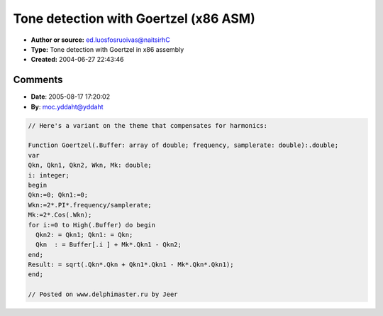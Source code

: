 Tone detection with Goertzel (x86 ASM)
======================================

- **Author or source:** ed.luosfosruoivas@naitsirhC
- **Type:** Tone detection with Goertzel in x86 assembly
- **Created:** 2004-06-27 22:43:46


.. code-block:: text
    :caption: notes

    This is an "assemblified" version of the Goertzel Tone Detector. It is about 2 times
    faster than the original code.
    
    The code has been tested and it works fine.
    
    Hope you can use it. I'm gonna try to build a Tuner (as VST-Plugin). I hope, that this
    will work :-\ If anyone is intrested, please let me know.
    
    Christian


.. code-block:: delphi
    :linenos:
    :caption: code

    function Goertzel_x87(Buffer :Psingle; BLength:Integer; frequency: Single; samplerate: Single):Single;
    asm
     mov ecx,BLength
     mov eax,Buffer
     fld x2
     fldpi
     fmulp
     fmul frequency
     fdiv samplerate
     fld st(0)
     fcos
     fld x2
     fmulp
     fxch st(1)
     fldz
     fsub st(0),st(1)
     fstp st(1)
    
     fldl2e
     fmul
     fld st(0)
     frndint
     fsub st(1),st(0)
     fxch st(1)
     f2xm1
     fld1
     fadd
     fscale
     fstp st(1)
    
     fldz
     fldz
     fldz
    @loopStart:
     fxch st(1)
     fxch st(2)
     fstp st(0)
     fld st(3)
     fmul st(0),st(1)
     fsub st(0),st(2)
     fld [eax].Single
     faddp
     add eax,4
     loop @loopStart
    @loopEnd:
    
     fxch st(3)
     fmulp st(2), st(0)
     fsub st(0),st(1)
     fstp result
     ffree st(2)
     ffree st(1)
     ffree st(0)
    end;

Comments
--------

- **Date**: 2005-08-17 17:20:02
- **By**: moc.yddaht@yddaht

.. code-block:: delphi

    // Here's a variant on the theme that compensates for harmonics:
    
    Function Goertzel(.Buffer: array of double; frequency, samplerate: double):.double;
    var
    Qkn, Qkn1, Qkn2, Wkn, Mk: double;
    i: integer;
    begin
    Qkn:=0; Qkn1:=0;
    Wkn:=2*.PI*.frequency/samplerate;
    Mk:=2*.Cos(.Wkn);
    for i:=0 to High(.Buffer) do begin
      Qkn2: = Qkn1; Qkn1: = Qkn;
      Qkn  : = Buffer[.i ] + Mk*.Qkn1 - Qkn2;
    end;
    Result: = sqrt(.Qkn*.Qkn + Qkn1*.Qkn1 - Mk*.Qkn*.Qkn1);
    end;
    
    // Posted on www.delphimaster.ru by Jeer

